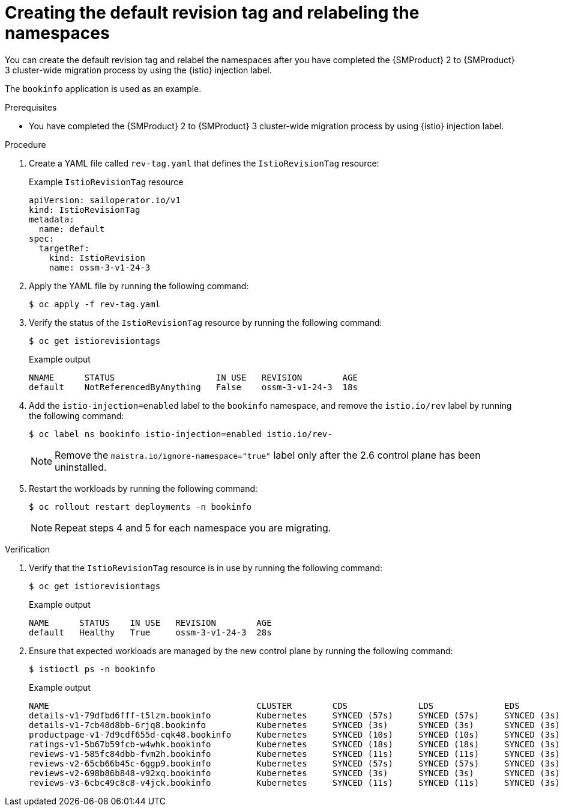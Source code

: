 // Module included in the following assemblies:
//
// * service-mesh-docs-main/migrating/cluster-wide/ossm-migrating-cluster-wide.adoc

:_mod-docs-content-type: PROCEDURE
[id="ossm-creating-a-default-revision-tag-and-relabeling-the-namespaces_{context}"]
= Creating the default revision tag and relabeling the namespaces

You can create the default revision tag and relabel the namespaces after you have completed the {SMProduct} 2 to {SMProduct} 3 cluster-wide migration process by using the {istio} injection label.

The `bookinfo` application is used as an example.

.Prerequisites

* You have completed the {SMProduct} 2 to {SMProduct} 3 cluster-wide migration process by using {istio} injection label.

.Procedure

. Create a YAML file called `rev-tag.yaml` that defines the `IstioRevisionTag` resource:
+
.Example `IstioRevisionTag` resource
[source,yaml,subs="attributes,verbatim"]
----
apiVersion: sailoperator.io/v1
kind: IstioRevisionTag
metadata:
  name: default
spec:
  targetRef:
    kind: IstioRevision
    name: ossm-3-v1-24-3
----

. Apply the YAML file by running the following command:
+
[source,terminal]
----
$ oc apply -f rev-tag.yaml
----

. Verify the status of the `IstioRevisionTag` resource by running the following command:
+
[source,terminal]
----
$ oc get istiorevisiontags
----
+
.Example output
[source,terminal]
----
NNAME      STATUS                    IN USE   REVISION        AGE
default    NotReferencedByAnything   False    ossm-3-v1-24-3  18s
----

. Add the `istio-injection=enabled` label to the `bookinfo` namespace, and remove the `istio.io/rev` label by running the following command:
+
[source,terminal]
----
$ oc label ns bookinfo istio-injection=enabled istio.io/rev-
----
+
[NOTE]
====
Remove the `maistra.io/ignore-namespace="true"` label only after the 2.6 control plane has been uninstalled.
====

. Restart the workloads by running the following command:
+
[source,terminal]
----
$ oc rollout restart deployments -n bookinfo
----
+
[NOTE]
====
Repeat steps 4 and 5 for each namespace you are migrating.
====

.Verification

. Verify that the `IstioRevisionTag` resource is in use by running the following command:
+
[source,terminal]
----
$ oc get istiorevisiontags
----
+
.Example output
[source,terminal]
----
NAME      STATUS    IN USE   REVISION        AGE
default   Healthy   True     ossm-3-v1-24-3  28s
----

. Ensure that expected workloads are managed by the new control plane by running the following command:
+
[source,terminal]
----
$ istioctl ps -n bookinfo
----
+
.Example output
[source,terminal]
----
NAME                                         CLUSTER        CDS              LDS              EDS             RDS              ECDS        ISTIOD                                     VERSION
details-v1-79dfbd6fff-t5lzm.bookinfo         Kubernetes     SYNCED (57s)     SYNCED (57s)     SYNCED (3s)     SYNCED (57s)     IGNORED     istiod-ossm-3-v1-24-3-6595bf8695-s8ktn     1.24.3
details-v1-7cb48d8bb-6rjq8.bookinfo          Kubernetes     SYNCED (3s)      SYNCED (3s)      SYNCED (3s)     SYNCED (3s)      IGNORED     istiod-ossm-3-v1-24-3-6595bf8695-s8ktn     1.24.3
productpage-v1-7d9cdf655d-cqk48.bookinfo     Kubernetes     SYNCED (10s)     SYNCED (10s)     SYNCED (3s)     SYNCED (10s)     IGNORED     istiod-ossm-3-v1-24-3-6595bf8695-s8ktn     1.24.3
ratings-v1-5b67b59fcb-w4whk.bookinfo         Kubernetes     SYNCED (18s)     SYNCED (18s)     SYNCED (3s)     SYNCED (18s)     IGNORED     istiod-ossm-3-v1-24-3-6595bf8695-s8ktn     1.24.3
reviews-v1-585fc84dbb-fvm2h.bookinfo         Kubernetes     SYNCED (11s)     SYNCED (11s)     SYNCED (3s)     SYNCED (11s)     IGNORED     istiod-ossm-3-v1-24-3-6595bf8695-s8ktn     1.24.3
reviews-v2-65cb66b45c-6ggp9.bookinfo         Kubernetes     SYNCED (57s)     SYNCED (57s)     SYNCED (3s)     SYNCED (57s)     IGNORED     istiod-ossm-3-v1-24-3-6595bf8695-s8ktn     1.24.3
reviews-v2-698b86b848-v92xq.bookinfo         Kubernetes     SYNCED (3s)      SYNCED (3s)      SYNCED (3s)     SYNCED (3s)      IGNORED     istiod-ossm-3-v1-24-3-6595bf8695-s8ktn     1.24.3
reviews-v3-6cbc49c8c8-v4jck.bookinfo         Kubernetes     SYNCED (11s)     SYNCED (11s)     SYNCED (3s)     SYNCED (11s)     IGNORED     istiod-ossm-3-v1-24-3-6595bf8695-s8ktn     1.24.3
----

